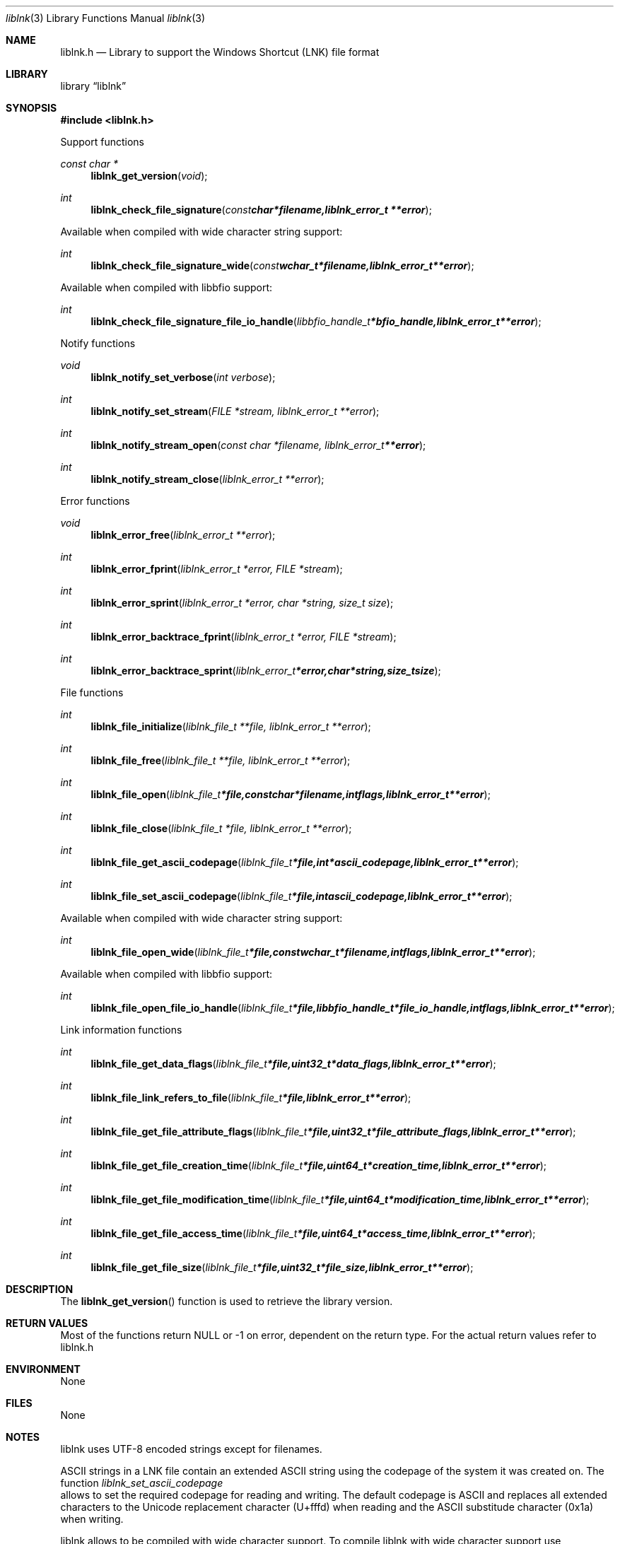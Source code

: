 .Dd September 6, 2009
.Dt liblnk 3
.Os liblnk
.Sh NAME
.Nm liblnk.h
.Nd Library to support the Windows Shortcut (LNK) file format
.Sh LIBRARY
.Lb liblnk
.Sh SYNOPSIS
.In liblnk.h
.Pp
Support functions
.Ft const char *
.Fn liblnk_get_version "void"
.Ft int
.Fn liblnk_check_file_signature "const char *filename, liblnk_error_t **error"
.Pp
Available when compiled with wide character string support:
.Ft int
.Fn liblnk_check_file_signature_wide "const wchar_t *filename, liblnk_error_t **error"
.Pp
Available when compiled with libbfio support:
.Ft int
.Fn liblnk_check_file_signature_file_io_handle "libbfio_handle_t *bfio_handle, liblnk_error_t **error"
.Pp
Notify functions
.Ft void
.Fn liblnk_notify_set_verbose "int verbose"
.Ft int
.Fn liblnk_notify_set_stream "FILE *stream, liblnk_error_t **error"
.Ft int
.Fn liblnk_notify_stream_open "const char *filename, liblnk_error_t **error"
.Ft int
.Fn liblnk_notify_stream_close "liblnk_error_t **error"
.Pp
Error functions
.Ft void 
.Fn liblnk_error_free "liblnk_error_t **error"
.Ft int
.Fn liblnk_error_fprint "liblnk_error_t *error, FILE *stream"
.Ft int
.Fn liblnk_error_sprint "liblnk_error_t *error, char *string, size_t size"
.Ft int 
.Fn liblnk_error_backtrace_fprint "liblnk_error_t *error, FILE *stream"
.Ft int
.Fn liblnk_error_backtrace_sprint "liblnk_error_t *error, char *string, size_t size"
.Pp
File functions
.Ft int
.Fn liblnk_file_initialize "liblnk_file_t **file, liblnk_error_t **error"
.Ft int
.Fn liblnk_file_free "liblnk_file_t **file, liblnk_error_t **error"
.Ft int
.Fn liblnk_file_open "liblnk_file_t *file, const char *filename, int flags, liblnk_error_t **error"
.Ft int
.Fn liblnk_file_close "liblnk_file_t *file, liblnk_error_t **error"
.Ft int
.Fn liblnk_file_get_ascii_codepage "liblnk_file_t *file, int *ascii_codepage, liblnk_error_t **error"
.Ft int
.Fn liblnk_file_set_ascii_codepage "liblnk_file_t *file, int ascii_codepage, liblnk_error_t **error"
.Pp
Available when compiled with wide character string support:
.Ft int
.Fn liblnk_file_open_wide "liblnk_file_t *file, const wchar_t *filename, int flags, liblnk_error_t **error"
.Pp
Available when compiled with libbfio support:
.Ft int
.Fn liblnk_file_open_file_io_handle "liblnk_file_t *file, libbfio_handle_t *file_io_handle, int flags, liblnk_error_t **error"
.Pp
Link information functions
.Ft int
.Fn liblnk_file_get_data_flags "liblnk_file_t *file, uint32_t *data_flags, liblnk_error_t **error"
.Ft int
.Fn liblnk_file_link_refers_to_file "liblnk_file_t *file, liblnk_error_t **error"
.Ft int
.Fn liblnk_file_get_file_attribute_flags "liblnk_file_t *file, uint32_t *file_attribute_flags, liblnk_error_t **error"
.Ft int
.Fn liblnk_file_get_file_creation_time "liblnk_file_t *file, uint64_t *creation_time, liblnk_error_t **error"
.Ft int
.Fn liblnk_file_get_file_modification_time "liblnk_file_t *file, uint64_t *modification_time, liblnk_error_t **error"
.Ft int
.Fn liblnk_file_get_file_access_time "liblnk_file_t *file, uint64_t *access_time, liblnk_error_t **error"
.Ft int
.Fn liblnk_file_get_file_size "liblnk_file_t *file, uint32_t *file_size, liblnk_error_t **error"
.Sh DESCRIPTION
The
.Fn liblnk_get_version
function is used to retrieve the library version.
.Sh RETURN VALUES
Most of the functions return NULL or -1 on error, dependent on the return type. For the actual return values refer to liblnk.h
.Sh ENVIRONMENT
None
.Sh FILES
None
.Sh NOTES
liblnk uses UTF-8 encoded strings except for filenames.

ASCII strings in a LNK file contain an extended ASCII string using the codepage of the system it was created on. The function
.Ar liblnk_set_ascii_codepage
 allows to set the required codepage for reading and writing. The default codepage is ASCII and replaces all extended characters to the Unicode replacement character (U+fffd) when reading and the ASCII substitude character (0x1a) when writing.

liblnk allows to be compiled with wide character support.
To compile liblnk with wide character support use
.Ar ./configure --enable-wide-character-type=yes
or pass the definition
.Ar HAVE_WIDE_CHARACTER_TYPE
 to the compiler (i.e. in case of Microsoft Visual Studio (MSVS) C++).

To have other code to determine if liblnk was compiled with wide character support it defines
.Ar LIBLNK_HAVE_WIDE_CHARACTER_TYPE
 in liblnk/features.h.

liblnk allows to be compiled with chained IO support using libbfio.
liblnk will automatically detect if a compatible version of libbfio is available.

To have other code to determine if liblnk was compiled with libbfio support it defines
.Ar LIBLNK_HAVE_BFIO
 in liblnk/features.h.

.Sh BUGS
Please report bugs of any kind to <forensics@hoffmannbv.nl> or on the project website:
http://liblnk.sourceforge.net/
.Sh AUTHOR
These man pages were written by Joachim Metz.
.Sh COPYRIGHT
Copyright 2009 Joachim Metz, Hoffmann Investigations <forensics@hoffmannbv.nl> and contributors.
This is free software; see the source for copying conditions. There is NO warranty; not even for MERCHANTABILITY or FITNESS FOR A PARTICULAR PURPOSE.
.Sh SEE ALSO
the liblnk.h include file

